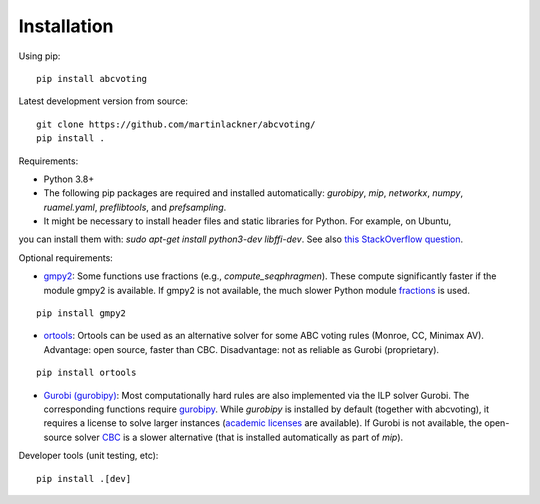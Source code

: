 Installation
============

Using pip:

::

    pip install abcvoting

Latest development version from source:

::

    git clone https://github.com/martinlackner/abcvoting/
    pip install .

Requirements:

- Python 3.8+

- The following pip packages are required and installed automatically: `gurobipy`, `mip`, `networkx`, `numpy`, `ruamel.yaml`, `preflibtools`, and `prefsampling`.

- It might be necessary to install header files and static libraries for Python. For example, on Ubuntu,
you can install them with: `sudo apt-get install python3-dev libffi-dev`. See also `this StackOverflow question <https://stackoverflow.com/questions/21530577/fatal-error-python-h-no-such-file-or-directory>`_.

Optional requirements:

- `gmpy2 <https://pypi.org/project/gmpy2/>`_: Some functions use fractions (e.g., `compute_seqphragmen`).
  These compute significantly faster if the module gmpy2 is available.
  If gmpy2 is not available, the much slower Python module
  `fractions <https://docs.python.org/2/library/fractions.html>`_ is used.

::

    pip install gmpy2

- `ortools <https://developers.google.com/optimization/install/python>`_:
  Ortools can be used as an alternative solver for some ABC voting rules (Monroe, CC, Minimax AV).
  Advantage: open source, faster than CBC. Disadvantage: not as reliable as Gurobi (proprietary).

::

    pip install ortools

- `Gurobi (gurobipy) <https://www.gurobi.com/>`_: Most computationally hard rules are also implemented via the ILP
  solver Gurobi. The corresponding functions require
  `gurobipy <https://www.gurobi.com/documentation/quickstart.html>`_.
  While `gurobipy` is installed by default (together with abcvoting), it requires a license to solve larger instances
  (`academic licenses <https://www.gurobi.com/academia/academic-program-and-licenses/>`_ are available).
  If Gurobi is not available, the open-source solver `CBC <https://github.com/coin-or/Cbc>`_ is a slower alternative
  (that is installed automatically as part of `mip`).

Developer tools (unit testing, etc):

::

    pip install .[dev]
